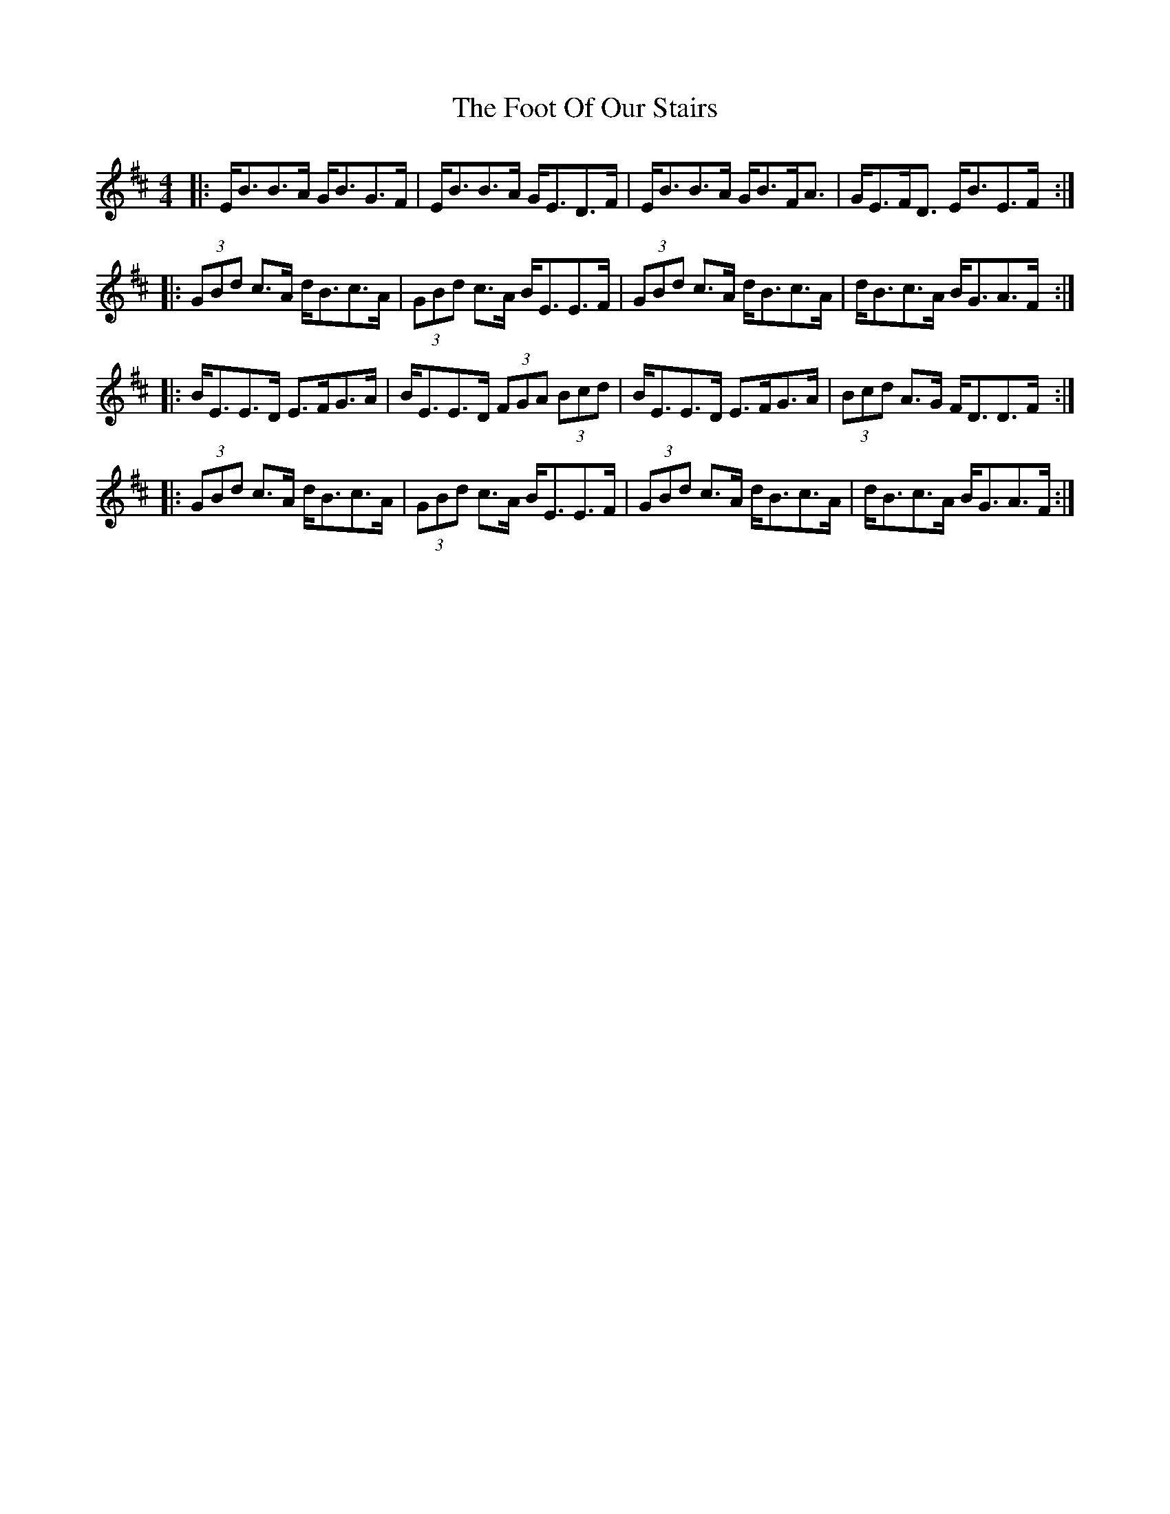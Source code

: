 X: 13679
T: Foot Of Our Stairs, The
R: strathspey
M: 4/4
K: Edorian
|:E<BB>A G<BG>F|E<BB>A G<ED>F|E<BB>A G<BF<A|G<EF<D E<BE>F:|
|:(3GBd c>A d<Bc>A|(3GBd c>A B<EE>F|(3GBd c>A d<Bc>A|d<Bc>A B<GA>F:|
|:B<EE>D E>FG>A|B<EE>D (3FGA (3Bcd|B<EE>D E>FG>A|(3Bcd A>G F<DD>F:|
|:(3GBd c>A d<Bc>A|(3GBd c>A B<EE>F|(3GBd c>A d<Bc>A|d<Bc>A B<GA>F:|

